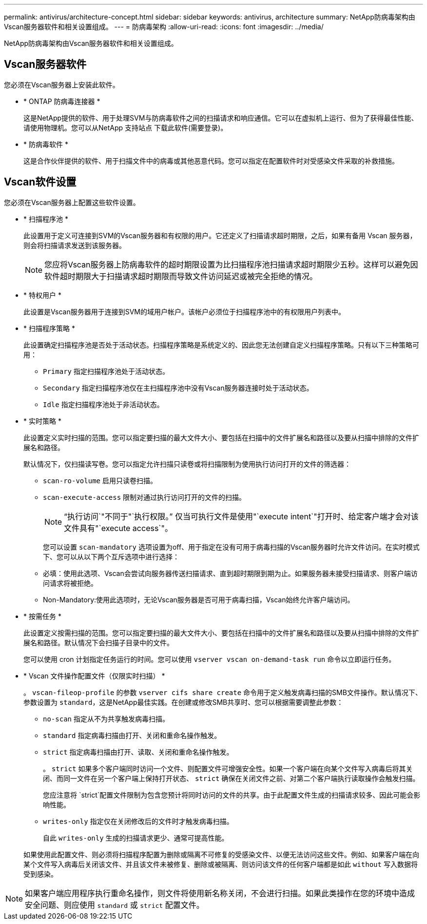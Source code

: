 ---
permalink: antivirus/architecture-concept.html 
sidebar: sidebar 
keywords: antivirus, architecture 
summary: NetApp防病毒架构由Vscan服务器软件和相关设置组成。 
---
= 防病毒架构
:allow-uri-read: 
:icons: font
:imagesdir: ../media/


[role="lead"]
NetApp防病毒架构由Vscan服务器软件和相关设置组成。



== Vscan服务器软件

您必须在Vscan服务器上安装此软件。

* * ONTAP 防病毒连接器 *
+
这是NetApp提供的软件、用于处理SVM与防病毒软件之间的扫描请求和响应通信。它可以在虚拟机上运行、但为了获得最佳性能、请使用物理机。您可以从NetApp 支持站点 下载此软件(需要登录)。

* * 防病毒软件 *
+
这是合作伙伴提供的软件、用于扫描文件中的病毒或其他恶意代码。您可以指定在配置软件时对受感染文件采取的补救措施。





== Vscan软件设置

您必须在Vscan服务器上配置这些软件设置。

* * 扫描程序池 *
+
此设置用于定义可连接到SVM的Vscan服务器和有权限的用户。它还定义了扫描请求超时期限，之后，如果有备用 Vscan 服务器，则会将扫描请求发送到该服务器。

+
[NOTE]
====
您应将Vscan服务器上防病毒软件的超时期限设置为比扫描程序池扫描请求超时期限少五秒。这样可以避免因软件超时期限大于扫描请求超时期限而导致文件访问延迟或被完全拒绝的情况。

====
* * 特权用户 *
+
此设置是Vscan服务器用于连接到SVM的域用户帐户。该帐户必须位于扫描程序池中的有权限用户列表中。

* * 扫描程序策略 *
+
此设置确定扫描程序池是否处于活动状态。扫描程序策略是系统定义的、因此您无法创建自定义扫描程序策略。只有以下三种策略可用：

+
** `Primary` 指定扫描程序池处于活动状态。
** `Secondary` 指定扫描程序池仅在主扫描程序池中没有Vscan服务器连接时处于活动状态。
** `Idle` 指定扫描程序池处于非活动状态。


* * 实时策略 *
+
此设置定义实时扫描的范围。您可以指定要扫描的最大文件大小、要包括在扫描中的文件扩展名和路径以及要从扫描中排除的文件扩展名和路径。

+
默认情况下，仅扫描读写卷。您可以指定允许扫描只读卷或将扫描限制为使用执行访问打开的文件的筛选器：

+
** `scan-ro-volume` 启用只读卷扫描。
** `scan-execute-access` 限制对通过执行访问打开的文件的扫描。
+
[NOTE]
====
"`执行访问`"不同于"`执行权限。`" 仅当可执行文件是使用"`execute intent`"打开时、给定客户端才会对该文件具有"`execute access`"。

====


+
您可以设置 `scan-mandatory` 选项设置为off、用于指定在没有可用于病毒扫描的Vscan服务器时允许文件访问。在实时模式下、您可以从以下两个互斥选项中进行选择：

+
** 必填：使用此选项、Vscan会尝试向服务器传送扫描请求、直到超时期限到期为止。如果服务器未接受扫描请求、则客户端访问请求将被拒绝。
** Non-Mandatory:使用此选项时，无论Vscan服务器是否可用于病毒扫描，Vscan始终允许客户端访问。


* * 按需任务 *
+
此设置定义按需扫描的范围。您可以指定要扫描的最大文件大小、要包括在扫描中的文件扩展名和路径以及要从扫描中排除的文件扩展名和路径。默认情况下会扫描子目录中的文件。

+
您可以使用 cron 计划指定任务运行的时间。您可以使用 `vserver vscan on-demand-task run` 命令以立即运行任务。

* * Vscan 文件操作配置文件（仅限实时扫描） *
+
。 `vscan-fileop-profile` 的参数 `vserver cifs share create` 命令用于定义触发病毒扫描的SMB文件操作。默认情况下、参数设置为 `standard`，这是NetApp最佳实践。在创建或修改SMB共享时、您可以根据需要调整此参数：

+
** `no-scan` 指定从不为共享触发病毒扫描。
** `standard` 指定病毒扫描由打开、关闭和重命名操作触发。
** `strict` 指定病毒扫描由打开、读取、关闭和重命名操作触发。
+
。 `strict` 如果多个客户端同时访问一个文件、则配置文件可增强安全性。如果一个客户端在向某个文件写入病毒后将其关闭、而同一文件在另一个客户端上保持打开状态、 `strict` 确保在关闭文件之前、对第二个客户端执行读取操作会触发扫描。

+
您应注意将 `strict`配置文件限制为包含您预计将同时访问的文件的共享。由于此配置文件生成的扫描请求较多、因此可能会影响性能。

** `writes-only` 指定仅在关闭修改后的文件时才触发病毒扫描。
+
自此 `writes-only` 生成的扫描请求更少、通常可提高性能。

+
如果使用此配置文件、则必须将扫描程序配置为删除或隔离不可修复的受感染文件、以便无法访问这些文件。例如、如果客户端在向某个文件写入病毒后关闭该文件、并且该文件未被修复、删除或被隔离、则访问该文件的任何客户端都是如此 `without` 写入数据将受到感染。





[NOTE]
====
如果客户端应用程序执行重命名操作，则文件将使用新名称关闭，不会进行扫描。如果此类操作在您的环境中造成安全问题、则应使用 `standard` 或 `strict` 配置文件。

====